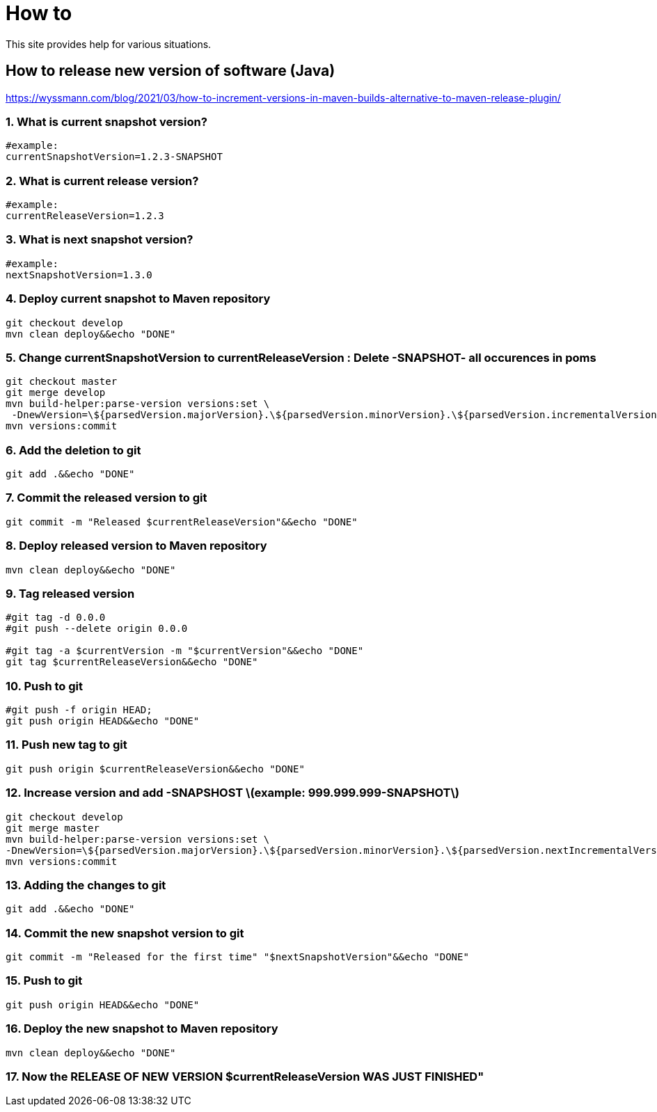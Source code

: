 
////
+++
title = "About"
date = "2023-05-07"
menu = "main"
weight=1000
+++
////

= How to

This site provides help for various situations.

== How to release new version of software (Java)

https://wyssmann.com/blog/2021/03/how-to-increment-versions-in-maven-builds-alternative-to-maven-release-plugin/

=== 1. What is current snapshot version?

```
#example:
currentSnapshotVersion=1.2.3-SNAPSHOT
```

=== 2. What is current release version?

```
#example:
currentReleaseVersion=1.2.3
```

=== 3. What is next snapshot version?

```
#example:
nextSnapshotVersion=1.3.0
```

=== 4. Deploy current snapshot to Maven repository

```
git checkout develop
mvn clean deploy&&echo "DONE"
```

=== 5. Change currentSnapshotVersion to currentReleaseVersion : Delete -SNAPSHOT- all occurences in poms

```
git checkout master
git merge develop
mvn build-helper:parse-version versions:set \
 -DnewVersion=\${parsedVersion.majorVersion}.\${parsedVersion.minorVersion}.\${parsedVersion.incrementalVersion}
mvn versions:commit
```

=== 6. Add the deletion to git

```
git add .&&echo "DONE"
```

=== 7. Commit the released version to git

```
git commit -m "Released $currentReleaseVersion"&&echo "DONE"
```

=== 8. Deploy released version to Maven repository

```
mvn clean deploy&&echo "DONE"
```

=== 9. Tag released version

```
#git tag -d 0.0.0
#git push --delete origin 0.0.0

#git tag -a $currentVersion -m "$currentVersion"&&echo "DONE"
git tag $currentReleaseVersion&&echo "DONE"
```

=== 10. Push to git

```
#git push -f origin HEAD;
git push origin HEAD&&echo "DONE"
```

=== 11. Push new tag to git

```
git push origin $currentReleaseVersion&&echo "DONE"
```

=== 12. Increase version and add -SNAPSHOST  \(example: 999.999.999-SNAPSHOT\)

```
git checkout develop
git merge master
mvn build-helper:parse-version versions:set \
-DnewVersion=\${parsedVersion.majorVersion}.\${parsedVersion.minorVersion}.\${parsedVersion.nextIncrementalVersion}-SNAPSHOT
mvn versions:commit
```

=== 13. Adding the changes to git

```
git add .&&echo "DONE"
```

=== 14. Commit the new snapshot version to git

```
git commit -m "Released for the first time" "$nextSnapshotVersion"&&echo "DONE"
```

=== 15. Push to git

```
git push origin HEAD&&echo "DONE"
```

=== 16. Deploy the new snapshot to Maven repository

```
mvn clean deploy&&echo "DONE"
```

=== 17. Now the RELEASE OF NEW VERSION $currentReleaseVersion WAS JUST FINISHED"


